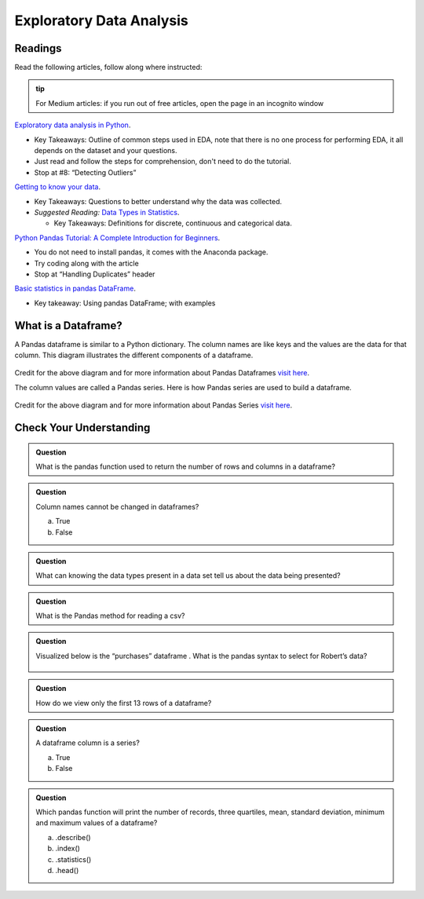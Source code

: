 Exploratory Data Analysis
=========================

Readings
--------

Read the following articles, follow along where instructed:

.. admonition:: tip
  
  For Medium articles: if you run out of free articles, open the page in an incognito window


| `Exploratory data analysis in Python <https://towardsdatascience.com/exploratory-data-analysis-in-python-c9a77dfa39ce>`__.

* Key Takeaways: Outline of common steps used in EDA, note that there is no one process for performing EDA, 
  it all depends on the dataset and your questions.
* Just read and follow the steps for comprehension, don't need to do the tutorial.
* Stop at #8: “Detecting Outliers”
  
| `Getting to know your data <https://medium.com/@shanegary/getting-to-know-your-data-9e42935e7f60>`__.

* Key Takeaways: Questions to better understand why the data was collected.
* *Suggested Reading:* `Data Types in Statistics <https://towardsdatascience.com/data-types-in-statistics-347e152e8bee>`__.

  * Key Takeaways: Definitions for discrete, continuous and categorical data.

| `Python Pandas Tutorial: A Complete Introduction for Beginners <https://www.learndatasci.com/tutorials/python-pandas-tutorial-complete-introduction-for-beginners/>`__.

* You do not need to install pandas, it comes with the Anaconda package.
* Try coding along with the article 
* Stop at “Handling Duplicates” header

| `Basic statistics in pandas DataFrame <https://medium.com/@kasiarachuta/basic-statistics-in-pandas-dataframe-594208074f85>`__.

* Key takeaway: Using pandas DataFrame; with examples
  
What is a Dataframe?
--------------------

A Pandas dataframe is similar to a Python dictionary. The column names are like keys and the values are the data for that column.  This diagram illustrates the different components of a dataframe.

.. figure:: figures/diagramPandasDataframe.png
   :alt: Diagram of a Pandas Dataframe.

Credit for the above diagram and for more information about Pandas Dataframes `visit here <https://www.w3resource.com/python-exercises/pandas/index-dataframe.php>`__.

| The column values are called a Pandas series. Here is how Pandas series are used to build a dataframe.

.. figure:: figures/diagramPandasSeries.png
   :alt: Diagram of how Pandas series build a dataframe.  

Credit for the above diagram and for more information about Pandas Series `visit here <https://www.datasciencemadesimple.com/create-series-in-python-pandas/>`__.

Check Your Understanding
------------------------

.. admonition:: Question

  What is the pandas function used to return the number of rows and columns in a dataframe?

.. admonition:: Question
  
  Column names cannot be changed in dataframes?

  a. True
  b. False

.. admonition:: Question

  What can knowing the data types present in a data set tell us about the data being presented?

.. admonition:: Question

  What is the Pandas method for reading a csv?

.. admonition:: Question

  Visualized below is the “purchases” dataframe . What is the pandas syntax to select for Robert’s data?

  .. figure:: figures/purchaseDataframe.png
   :alt: Dataframe showing name of person and if they purchased apples and/or oranges.

.. admonition:: Question

  How do we view only the first 13 rows of a dataframe?

.. admonition:: Question

  A dataframe column is a series?

  a. True
  b. False

.. admonition:: Question  

  Which pandas function will print the number of records, three quartiles, mean, standard deviation, minimum and maximum values of  a dataframe?

  a. .describe() 
  b. .index() 
  c. .statistics() 
  d. .head() 
